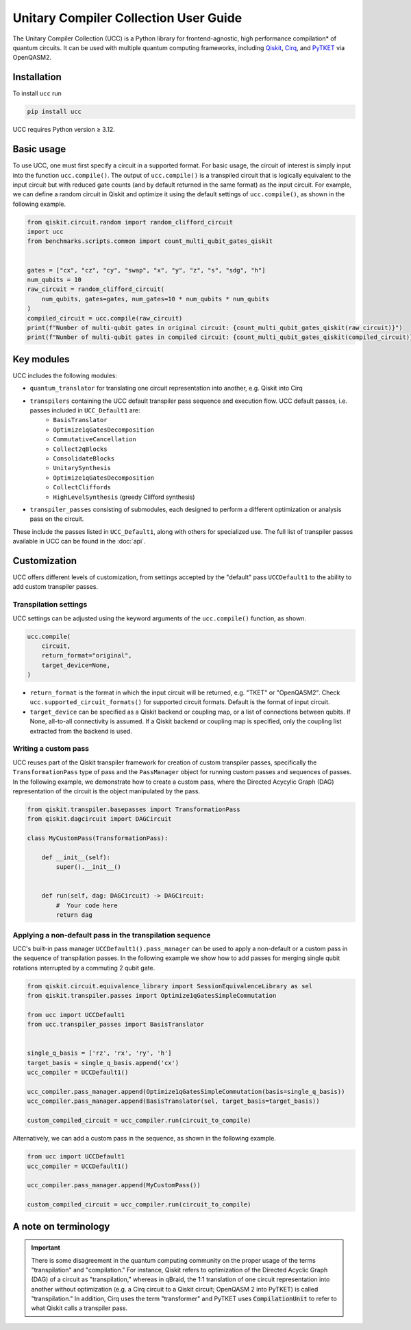 Unitary Compiler Collection User Guide
######################################

The Unitary Compiler Collection (UCC) is a Python library for frontend-agnostic, high performance compilation\* of quantum circuits.
It can be used with multiple quantum computing frameworks, including `Qiskit <https://github.com/Qiskit/qiskit>`_, `Cirq <https://github.com/quantumlib/Cirq>`_, and `PyTKET <https://github.com/CQCL/tket>`_ via OpenQASM2.

Installation
*************

To install ``ucc`` run

.. code:: bash

   pip install ucc

UCC requires Python version ≥ 3.12. 

Basic usage
***********

To use UCC, one must first specify a circuit in a supported format.
For basic usage, the circuit of interest is simply input into the function ``ucc.compile()``.
The output of ``ucc.compile()`` is a transpiled circuit that is logically equivalent to the input circuit but with reduced gate counts (and by default returned in the same format) as the input circuit.
For example, we can define a random circuit in Qiskit and optimize it using the default settings of ``ucc.compile()``, as shown in the following example.

.. code:: python

   from qiskit.circuit.random import random_clifford_circuit
   import ucc
   from benchmarks.scripts.common import count_multi_qubit_gates_qiskit


   gates = ["cx", "cz", "cy", "swap", "x", "y", "z", "s", "sdg", "h"]
   num_qubits = 10
   raw_circuit = random_clifford_circuit(
       num_qubits, gates=gates, num_gates=10 * num_qubits * num_qubits
   )
   compiled_circuit = ucc.compile(raw_circuit)
   print(f"Number of multi-qubit gates in original circuit: {count_multi_qubit_gates_qiskit(raw_circuit)}")
   print(f"Number of multi-qubit gates in compiled circuit: {count_multi_qubit_gates_qiskit(compiled_circuit)}")


Key modules
***********

UCC includes the following modules:

- ``quantum_translator`` for translating one circuit representation into another, e.g. Qiskit into Cirq
- ``transpilers`` containing the UCC default transpiler pass sequence and execution flow. UCC default passes, i.e. passes included in ``UCC_Default1`` are:
   - ``BasisTranslator``
   - ``Optimize1qGatesDecomposition``
   - ``CommutativeCancellation``
   - ``Collect2qBlocks``
   - ``ConsolidateBlocks``
   - ``UnitarySynthesis``
   - ``Optimize1qGatesDecomposition``
   - ``CollectCliffords``
   - ``HighLevelSynthesis`` (greedy Clifford synthesis)
- ``transpiler_passes`` consisting of submodules, each designed to perform a different optimization or analysis pass on the circuit.

These include the passes listed in ``UCC_Default1``, along with others for specialized use.
The full list of transpiler passes available in UCC can be found in the :doc:`api`.


Customization
*************

UCC offers different levels of customization, from settings accepted by the "default" pass ``UCCDefault1`` to the ability to add custom transpiler passes. 

Transpilation settings
======================
UCC settings can be adjusted using the keyword arguments of the ``ucc.compile()`` function, as shown. 

.. code:: python

   ucc.compile(
       circuit,
       return_format="original",
       target_device=None,
   )


- ``return_format`` is the format in which the input circuit will be returned, e.g. "TKET" or "OpenQASM2". Check ``ucc.supported_circuit_formats()`` for supported circuit formats. Default is the format of input circuit. 
- ``target_device`` can be specified as a Qiskit backend or coupling map, or a list of connections between qubits. If None, all-to-all connectivity is assumed. If a Qiskit backend or coupling map is specified, only the coupling list extracted from the backend is used.

Writing a custom pass
=====================
UCC reuses part of the Qiskit transpiler framework for creation of custom transpiler passes, specifically the ``TransformationPass`` type of pass and the ``PassManager`` object for running custom passes and sequences of passes.
In the following example, we demonstrate how to create a custom pass, where the Directed Acycylic Graph (DAG) representation of the circuit is the object manipulated by the pass.

.. code:: python

   from qiskit.transpiler.basepasses import TransformationPass
   from qiskit.dagcircuit import DAGCircuit

   class MyCustomPass(TransformationPass):

       def __init__(self):
           super().__init__()


       def run(self, dag: DAGCircuit) -> DAGCircuit:
           #  Your code here
           return dag


Applying a non-default pass in the transpilation sequence
=========================================================

UCC's built-in pass manager ``UCCDefault1().pass_manager`` can be used to apply a non-default or a custom pass in the sequence of transpilation passes.
In the following example we show how to add passes for merging single qubit rotations interrupted by a commuting 2 qubit gate.

.. code:: python
   
   from qiskit.circuit.equivalence_library import SessionEquivalenceLibrary as sel
   from qiskit.transpiler.passes import Optimize1qGatesSimpleCommutation

   from ucc import UCCDefault1
   from ucc.transpiler_passes import BasisTranslator


   single_q_basis = ['rz', 'rx', 'ry', 'h']
   target_basis = single_q_basis.append('cx')
   ucc_compiler = UCCDefault1()

   ucc_compiler.pass_manager.append(Optimize1qGatesSimpleCommutation(basis=single_q_basis))
   ucc_compiler.pass_manager.append(BasisTranslator(sel, target_basis=target_basis)) 

   custom_compiled_circuit = ucc_compiler.run(circuit_to_compile)


Alternatively, we can add a custom pass in the sequence, as shown in the following example.

.. code:: python

   from ucc import UCCDefault1
   ucc_compiler = UCCDefault1()

   ucc_compiler.pass_manager.append(MyCustomPass())

   custom_compiled_circuit = ucc_compiler.run(circuit_to_compile)


A note on terminology
*********************

.. important::
   There is some disagreement in the quantum computing community on the proper usage of the terms "transpilation" and "compilation."
   For instance, Qiskit refers to optimization of the Directed Acyclic Graph (DAG) of a circuit as "transpilation," whereas in qBraid, the 1:1 translation of one circuit representation into another without optimization (e.g. a Cirq circuit to a Qiskit circuit; OpenQASM 2 into PyTKET) is called "transpilation." 
   In addition, Cirq uses the term "transformer" and PyTKET uses :code:`CompilationUnit` to refer to what Qiskit calls a transpiler pass.
